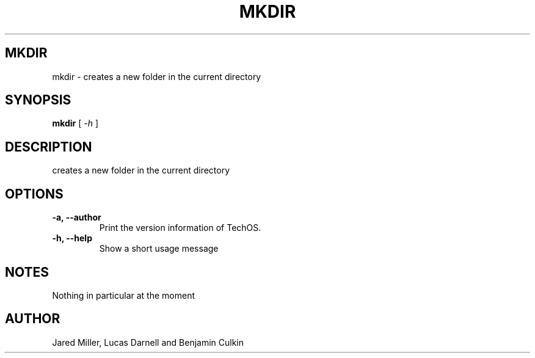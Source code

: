 .TH MKDIR 1
.SH MKDIR
mkdir \- creates a new folder in the current directory
.SH SYNOPSIS
.B mkdir
[
.I \-h
]
.SH "DESCRIPTION"
creates a new folder in the current directory
.SH OPTIONS
.TP
.B "\-a, \-\-author"
Print the version information of TechOS.
.TP
.B \-h, \-\-help
Show a short usage message
.SH NOTES
Nothing in particular at the moment
.SH AUTHOR
Jared Miller, Lucas Darnell and Benjamin Culkin
